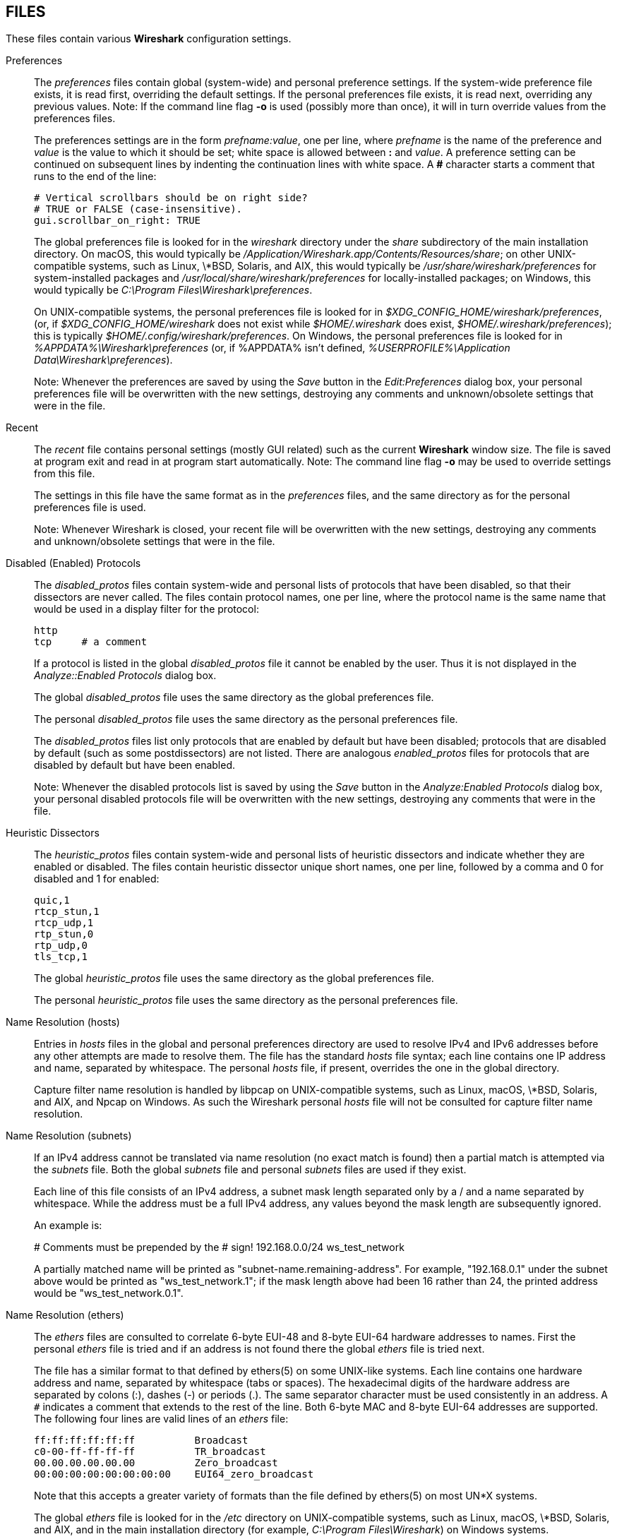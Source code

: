 == FILES

These files contain various *Wireshark* configuration settings.

Preferences::
+
--
The __preferences__ files contain global (system-wide) and personal
preference settings.  If the system-wide preference file exists, it is
read first, overriding the default settings.  If the personal preferences
file exists, it is read next, overriding any previous values.  Note: If
the command line flag *-o* is used (possibly more than once), it will
in turn override values from the preferences files.

The preferences settings are in the form __prefname:value__,
one per line,
where __prefname__ is the name of the preference
and __value__ is the value to
which it should be set; white space is allowed between *:* and
__value__.  A preference setting can be continued on subsequent lines by
indenting the continuation lines with white space.  A *#* character
starts a comment that runs to the end of the line:

  # Vertical scrollbars should be on right side?
  # TRUE or FALSE (case-insensitive).
  gui.scrollbar_on_right: TRUE

The global preferences file is looked for in the __wireshark__ directory
under the __share__ subdirectory of the main installation directory.  On
macOS, this would typically be
__/Application/Wireshark.app/Contents/Resources/share__; on other
UNIX-compatible systems, such as Linux, \*BSD, Solaris, and AIX, this
would typically be __/usr/share/wireshark/preferences__ for
system-installed packages and __/usr/local/share/wireshark/preferences__
for locally-installed packages; on Windows, this would typically be
__C:\Program Files\Wireshark\preferences__.

On UNIX-compatible systems, the personal preferences file is looked for
in __$XDG_CONFIG_HOME/wireshark/preferences__, (or, if
__$XDG_CONFIG_HOME/wireshark__ does not exist while __$HOME/.wireshark__
does exist, __$HOME/.wireshark/preferences__); this is typically
__$HOME/.config/wireshark/preferences__.  On Windows,
the personal preferences file is looked for in
__%APPDATA%\Wireshark\preferences__ (or, if %APPDATA% isn't defined,
__%USERPROFILE%\Application Data\Wireshark\preferences__).

// tag::gui[]
Note: Whenever the preferences are saved by using the __Save__ button
in the __Edit:Preferences__ dialog box, your personal preferences file
will be overwritten with the new settings, destroying any comments and
unknown/obsolete settings that were in the file.
// end::gui[]
--

// tag::gui[]
Recent::
+
--
The __recent__ file contains personal settings (mostly GUI related) such
as the current *Wireshark* window size.  The file is saved at program exit and
read in at program start automatically.  Note: The command line flag *-o*
may be used to override settings from this file.

The settings in this file have the same format as in the __preferences__
files, and the same directory as for the personal preferences file is
used.

Note: Whenever Wireshark is closed, your recent file
will be overwritten with the new settings, destroying any comments and
unknown/obsolete settings that were in the file.
--
// end::gui[]

Disabled (Enabled) Protocols::
+
--
The __disabled_protos__ files contain system-wide and personal lists of
protocols that have been disabled, so that their dissectors are never
called.  The files contain protocol names, one per line, where the
protocol name is the same name that would be used in a display filter
for the protocol:

  http
  tcp     # a comment

If a protocol is listed in the global __disabled_protos__ file it cannot
be enabled by the user.
// tag::gui[]
Thus it is not displayed in the __Analyze::Enabled Protocols__ dialog box.
// end::gui[]

The global __disabled_protos__ file uses the same directory as the global
preferences file.

The personal __disabled_protos__ file uses the same directory as the
personal preferences file.

The __disabled_protos__ files list only protocols that are enabled by default
but have been disabled; protocols that are disabled by default (such as some
postdissectors) are not listed. There are analogous __enabled_protos__ files
for protocols that are disabled by default but have been enabled.

// tag::gui[]
Note: Whenever the disabled protocols list is saved by using the __Save__
button in the __Analyze:Enabled Protocols__ dialog box, your personal
disabled protocols file will be overwritten with the new settings,
destroying any comments that were in the file.
// end::gui[]
--

Heuristic Dissectors::
+
--
The __heuristic_protos__ files contain system-wide and personal lists of
heuristic dissectors and indicate whether they are enabled or disabled.
The files contain heuristic dissector unique short names, one per line,
followed by a comma and 0 for disabled and 1 for enabled:

  quic,1
  rtcp_stun,1
  rtcp_udp,1
  rtp_stun,0
  rtp_udp,0
  tls_tcp,1

The global __heuristic_protos__ file uses the same directory as the global
preferences file.

The personal __heuristic_protos__ file uses the same directory as the
personal preferences file.

// The global heuristic_protos doesn't have the "set_cant_toggle"
// features that the enabled_protos and disabled_protos files do.
--

Name Resolution (hosts)::
+
--
Entries in __hosts__ files in the global and personal preferences
directory are used to resolve IPv4 and IPv6 addresses before any
other attempts are made to resolve them.
The file has the standard __hosts__ file syntax; each line contains one
IP address and name, separated by whitespace. The personal __hosts__
file, if present, overrides the one in the global directory.

Capture filter name resolution is handled by libpcap on UNIX-compatible
systems, such as Linux, macOS, \*BSD, Solaris, and AIX, and Npcap
on Windows.  As such the Wireshark personal __hosts__ file will
not be consulted for capture filter name resolution.
--


Name Resolution (subnets)::
+
--
If an IPv4 address cannot be translated via name resolution (no exact
match is found) then a partial match is attempted via the __subnets__ file.
Both the global __subnets__ file and personal __subnets__ files are used
if they exist.

Each line of this file consists of an IPv4 address, a subnet mask length
separated only by a / and a name separated by whitespace. While the address
must be a full IPv4 address, any values beyond the mask length are subsequently
ignored.

An example is:

# Comments must be prepended by the # sign!
192.168.0.0/24 ws_test_network

A partially matched name will be printed as "subnet-name.remaining-address".
For example, "192.168.0.1" under the subnet above would be printed as
"ws_test_network.1"; if the mask length above had been 16 rather than 24, the
printed address would be "ws_test_network.0.1".
--

Name Resolution (ethers)::
+
--
The __ethers__ files are consulted to correlate 6-byte EUI-48 and 8-byte EUI-64
hardware addresses to names.  First the personal __ethers__ file is tried and
if an address is not found there the global __ethers__ file is tried next.

The file has a similar format to that defined by ethers(5) on some UNIX-like
systems.  Each line contains one hardware address and name, separated by
whitespace (tabs or spaces).  The hexadecimal digits of the hardware address
are separated by colons (:), dashes (-) or periods (.).  The same separator
character must be used consistently in an address.  A `#` indicates a comment
that extends to the rest of the line. Both 6-byte MAC and 8-byte EUI-64
addresses are supported.  The following four lines are valid lines of an
__ethers__ file:

  ff:ff:ff:ff:ff:ff          Broadcast
  c0-00-ff-ff-ff-ff          TR_broadcast
  00.00.00.00.00.00          Zero_broadcast
  00:00:00:00:00:00:00:00    EUI64_zero_broadcast

Note that this accepts a greater variety of formats than the file
defined by ethers(5) on most UN*X systems.

The global __ethers__ file is looked for in the __/etc__ directory on
UNIX-compatible systems, such as Linux, macOS, \*BSD, Solaris, and AIX,
and in the main installation directory (for example, __C:\Program
Files\Wireshark__) on Windows systems.

The personal __ethers__ file is looked for in the same directory as the personal
preferences file.

Capture filter name resolution is handled by libpcap on UNIX-compatible
systems and Npcap on Windows.  As such the Wireshark personal
__ethers__ file will not be consulted for capture filter name
resolution.
--

Name Resolution (manuf)::
+
--
The __manuf__ file is used to match the 3-byte vendor portion of a 6-byte
hardware address with the manufacturer's name; it can also contain well-known
MAC addresses and address ranges specified with a netmask.  The format of the
file is similar the __ethers__ files, except that entries such as:

  00:00:0C      Cisco     Cisco Systems, Inc

can be provided, with the 3-byte OUI and both an abbreviated and long name for
a vendor, and entries such as:

  00-00-0C-07-AC/40     All-HSRP-routers

can be specified, with a MAC address and a mask indicating how many bits
of the address must match.  The above entry, for example, has 40
significant bits, or 5 bytes, and would match addresses from
00-00-0C-07-AC-00 through 00-00-0C-07-AC-FF.  The mask need not be a
multiple of 8.

A global __manuf__ file is looked for in the same directory as the global
preferences file, and a personal __manuf__ file is looked for in the same
directory as the personal preferences file.

In earlier versions of Wireshark, official information from the IEEE
Registration Authority was distributed in this format as the global
__manuf__ file. This information is now compiled in to speed program
startup, but the internal information can be written out in this format
with *tshark -G manuf*.

In addition to the __manuf__ file, another file with the same format,
__wka__, is looked for in the global directory. This file is distributed
with Wireshark, and contains data about well-known MAC addresses and
address ranges assembled from various non IEEE but respected sources.
--

Name Resolution (services)::
+
--
The __services__ file is used to translate port numbers into names.
Both the global __services__ file and personal __services__ files are used
if they exist.

The file has the standard __services__ file syntax; each line contains one
(service) name and one transport identifier separated by white space.  The
transport identifier includes one port number and one transport protocol name
(typically tcp, udp, or sctp) separated by a /.

An example is:

mydns       5045/udp     # My own Domain Name Server
mydns       5045/tcp     # My own Domain Name Server

In earlier versions of Wireshark, official information from the IANA
Registry was distributed in this format as the global __services__ file.
This information is now compiled in to speed program startup, but the
internal information can be written out in this format with *tshark -G services*.
--

Name Resolution (ipxnets)::
+
--
The __ipxnets__ files are used to correlate 4-byte IPX network numbers to
names.  First the global __ipxnets__ file is tried and if that address is not
found there the personal one is tried next.

The format is the same as the __ethers__
file, except that each address is four bytes instead of six.
Additionally, the address can be represented as a single hexadecimal
number, as is more common in the IPX world, rather than four hex octets.
For example, these four lines are valid lines of an __ipxnets__ file:

  C0.A8.2C.00              HR
  c0-a8-1c-00              CEO
  00:00:BE:EF              IT_Server1
  110f                     FileServer3

The global __ipxnets__ file is looked for in the __/etc__ directory on
UNIX-compatible systems, such as Linux, macOS, \*BSD, Solaris, and AIX,
and in the main installation directory (for example, __C:\Program
Files\Wireshark__) on Windows systems.

The personal __ipxnets__ file is looked for in the same directory as the
personal preferences file.
--

Name Resolution (ss7pcs)::
+
--
The __ss7pcs__ file is used to translate SS7 point codes to names.
It is read from the personal configuration directory.

Each line in this file consists of one network indicator followed by a dash
followed by a point code in decimal and a node name separated by whitespace.
An example is:

  2-1234 MyPointCode1

--

Name Resolution (vlans)::
+
--
The __vlans__ file is used to translate VLAN tag IDs into names.
It is read from the personal configuration directory.

Each line in this file consists of one VLAN tag ID separated by whitespace
from a name.  An example is:

  123    Server-Lan
  2049   HR-Client-LAN

--

// tag::gui[]
Capture Filters::
+
--
The __cfilters__ files contain system-wide and personal capture filters.
Each line contains one filter, starting with the string displayed in the
dialog box in quotation marks, followed by the filter string itself:

  "HTTP" port 80
  "DCERPC" port 135

The global __cfilters__ file uses the same directory as the
global preferences file.

The personal __cfilters__ file uses the same directory as the personal
preferences file.  It is written through the Capture:Capture Filters
dialog.

If the global __cfilters__ file exists, it is used only if the personal
__cfilters__ file does not exist; global and personal capture filters are
not merged.
--

Display Filters::
+
--
The __dfilters__ files contain system-wide and personal display filters.
Each line contains one filter, starting with the string displayed in the
dialog box in quotation marks, followed by the filter string itself:

  "HTTP" http
  "DCERPC" dcerpc

The global __dfilters__ file uses the same directory as the
global preferences file.

The personal __dfilters__ file uses the same directory as the
personal preferences file.  It is written through the Analyze:Display
Filters dialog.

If the global __dfilters__ file exists, it is used only if the personal
__dfilters__ file does not exist; global and personal display filters are
not merged.
--

Display Filter Macros::
+
--
The __dmacros__ files contain system-wide and personal display filter macros.
Each line contains one filter, starting with the string displayed in the
dialog box in quotation marks, followed by the macro expression itself:

  "private_ipv6" ipv6 && $1 == fc00::/7
  "private_ethernet" $1[0] & 0x0F == 2
  "private_ipv4" $1 == 192.168.0.0/16 or $1 == 172.16.0.0/12 or $1 == 10.0.0.0/8

The global __dmacros__ file uses the same directory as the
global preferences file.

The personal __dmacros__ file uses the same directory as the
personal preferences file.  It is written through the Analyze:Display
Filter Macros dialog.

If the global __dmacros__ file exists, it is used only if the personal
__dmacros__ file does not exist; global and personal display filters are
not merged.

Prior to Wireshark 4.4, a __dfilter_macros__ file with a somewhat different
syntax was used. That file is looked for at startup if a __dmacros__ file is
not found and used to migrate to the new format.
--
// end::gui[]

Color Filters (Coloring Rules)::
+
--
The __colorfilters__ files contain system-wide and personal color filters.
Each line contains one filter, starting with the string displayed in the
dialog box, followed by the corresponding display filter.  Then the
background and foreground colors are appended:

  # a comment
  @tcp@tcp@[59345,58980,65534][0,0,0]
  @udp@udp@[28834,57427,65533][0,0,0]

The global __colorfilters__ file uses the same directory as the
global preferences file.

The personal __colorfilters__ file uses the same directory as the
personal preferences file.  It is written through the View:Coloring Rules
dialog.

If the global __colorfilters__ file exists, it is used only if the personal
__colorfilters__ file does not exist; global and personal color filters are
not merged.
--

Plugins::
+
--
Wireshark looks for plugins in both a personal plugin folder and a
global plugin folder.

On UNIX-compatible systems, such as Linux, macOS, \*BSD, Solaris, and
AIX, the global plugin directory is __lib/wireshark/plugins/__ (on
some systems substitute __lib64__ for __lib__) under the main installation
directory (for example, __/usr/local/lib/wireshark/plugins/__). The personal
plugin directory is __$HOME/.local/lib/wireshark/plugins__.

On macOS, if Wireshark is installed as an application bundle, the global plugin
folder is instead __%APPDIR%/Contents/PlugIns/wireshark__.

On Windows, the global plugin folder is __plugins/__ under the main
installation directory (for example, __C:\Program Files\Wireshark\plugins\__).
The personal plugin folder is __%APPDATA%\Wireshark\plugins__ (or, if
%APPDATA% isn't defined, __%USERPROFILE%\Application Data\Wireshark\plugins__).

Lua plugins are stored in the plugin folders;
compiled plugins are stored in subfolders of the plugin folders, with
the subfolder name being the Wireshark minor version number (X.Y). There is
another hierarchical level for each Wireshark plugin type (libwireshark,
libwiretap and codecs).  For example, the location for a libwireshark plugin
_foo.so_ (_foo.dll_ on Windows) would be _PLUGINDIR/X.Y/epan_
(libwireshark used to be called libepan; the other folder names are _codecs_
and _wiretap_).

NOTE: On UNIX-compatible systems, Lua plugins (but not binary plugins) may also
be placed in __$XDG_CONFIG_HOME/wireshark/plugins__,
(or, if __$XDG_CONFIG_HOME/wireshark__ does not exist while __$HOME/.wireshark__
does exist, __$HOME/.wireshark/plugins__.)

Note that a dissector plugin module may support more than one protocol;
there is not necessarily a one-to-one correspondence between dissector plugin
modules and protocols.  Protocols supported by a dissector plugin module are
enabled and disabled in the same way as protocols built into Wireshark.
--
